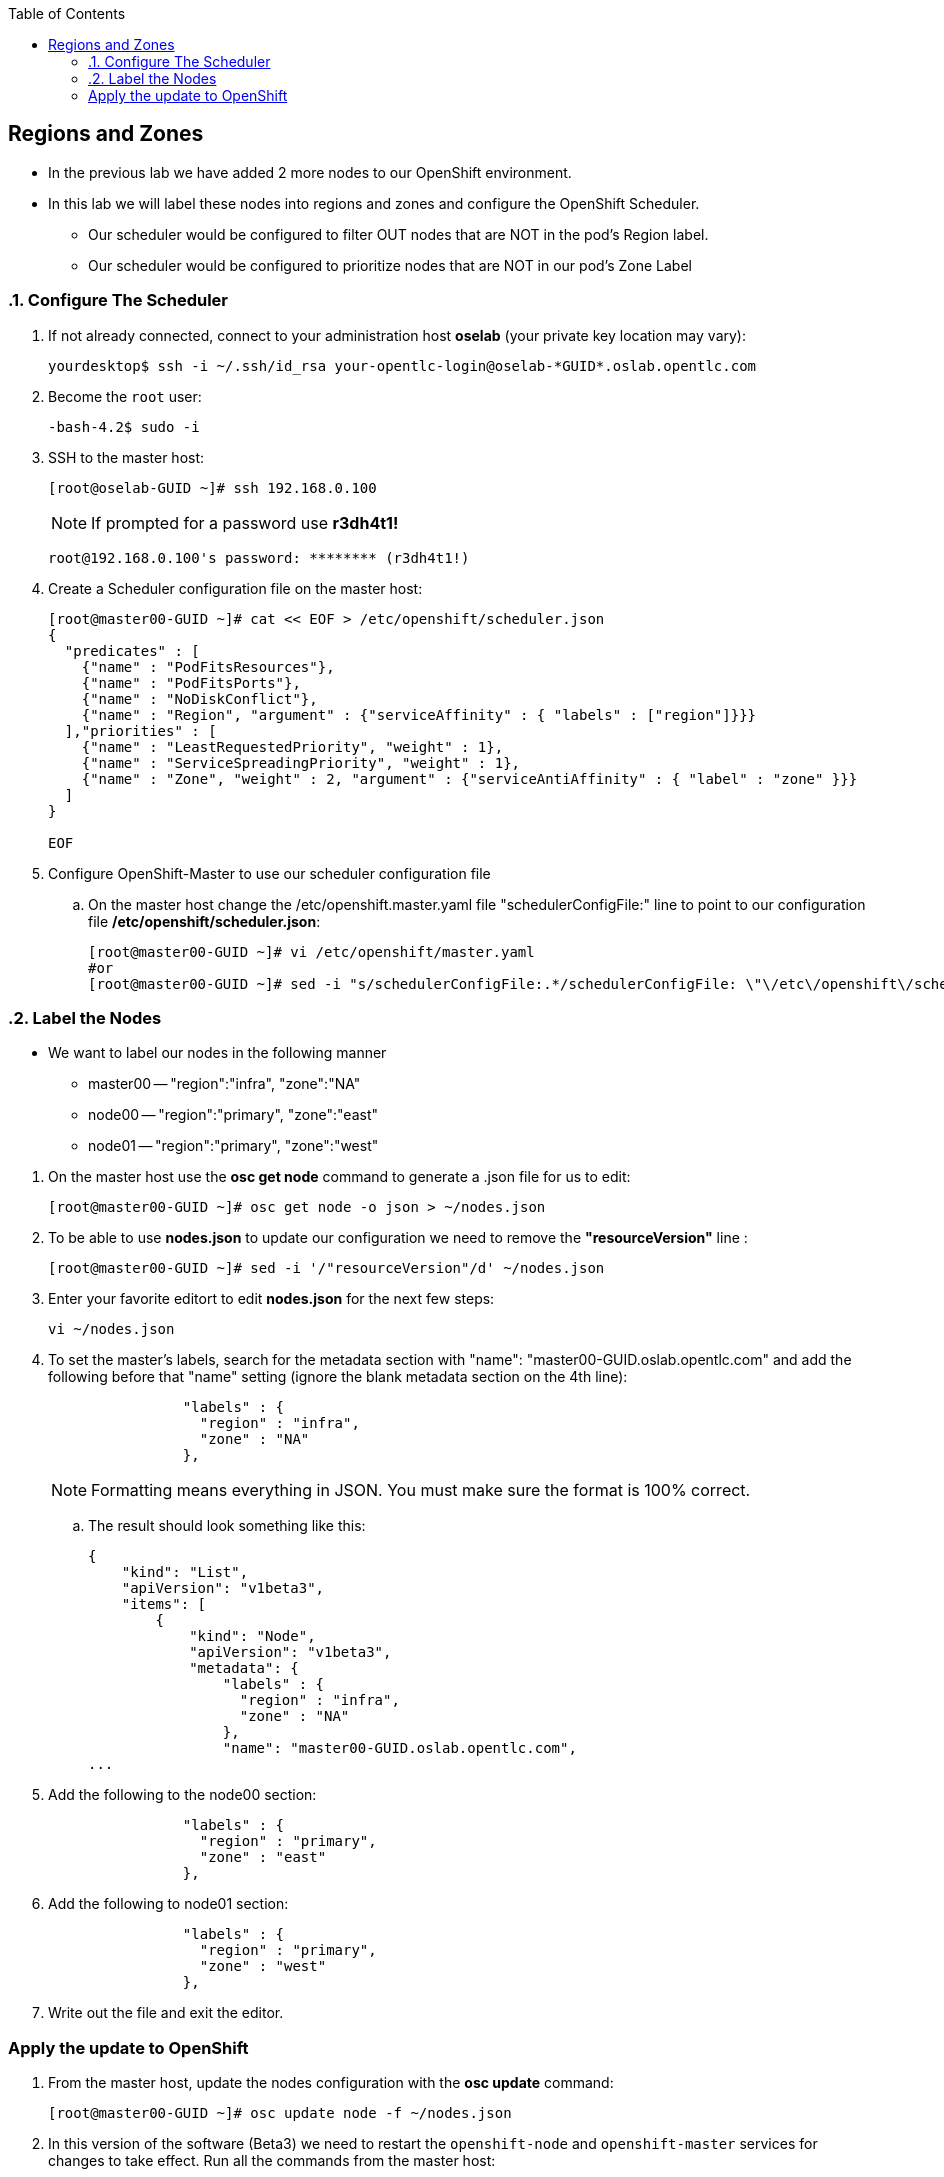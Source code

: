 :scrollbar:
:data-uri:
:icons: images/icons
:toc2:		

	
== Regions and Zones
:numbered:	

* In the previous lab we have added 2 more nodes to our OpenShift environment. 

* In this lab we will label these nodes into regions and zones and configure the OpenShift Scheduler.

** Our scheduler would be configured to filter OUT nodes that are NOT in the pod's Region label.

** Our scheduler would be configured to prioritize nodes that are NOT in our pod's Zone Label

=== Configure The Scheduler

. If not already connected, connect to your administration host *oselab* (your private key location may vary):
+
----

yourdesktop$ ssh -i ~/.ssh/id_rsa your-opentlc-login@oselab-*GUID*.oslab.opentlc.com

----

. Become the `root` user:
+
----

-bash-4.2$ sudo -i

----

. SSH to the master host:
+
----

[root@oselab-GUID ~]# ssh 192.168.0.100

----
+
[NOTE]
If prompted for a password use *r3dh4t1!*
+
----

root@192.168.0.100's password: ******** (r3dh4t1!) 

----

. Create a Scheduler configuration file on the master host:
+
----

[root@master00-GUID ~]# cat << EOF > /etc/openshift/scheduler.json
{
  "predicates" : [
    {"name" : "PodFitsResources"},
    {"name" : "PodFitsPorts"},
    {"name" : "NoDiskConflict"},
    {"name" : "Region", "argument" : {"serviceAffinity" : { "labels" : ["region"]}}}
  ],"priorities" : [
    {"name" : "LeastRequestedPriority", "weight" : 1},
    {"name" : "ServiceSpreadingPriority", "weight" : 1},
    {"name" : "Zone", "weight" : 2, "argument" : {"serviceAntiAffinity" : { "label" : "zone" }}}
  ]
}

EOF

----

. Configure OpenShift-Master to use our scheduler configuration file
.. On the master host change the /etc/openshift.master.yaml file "schedulerConfigFile:" line to point to our configuration file */etc/openshift/scheduler.json*:
+
----

[root@master00-GUID ~]# vi /etc/openshift/master.yaml
#or
[root@master00-GUID ~]# sed -i "s/schedulerConfigFile:.*/schedulerConfigFile: \"\/etc\/openshift\/scheduler.json\"/g" /etc/openshift/master.yaml 


----

=== Label the Nodes

* We want to label our nodes in the following manner
** master00 -- "region":"infra", "zone":"NA"
** node00 -- "region":"primary", "zone":"east"
** node01 -- "region":"primary", "zone":"west"

:numbered:

. On the master host use the *osc get node* command to generate a .json file for us to edit:
+
----

[root@master00-GUID ~]# osc get node -o json > ~/nodes.json

----

. To be able to use *nodes.json* to update our configuration we need to remove the *"resourceVersion"* line :
+
----

[root@master00-GUID ~]# sed -i '/"resourceVersion"/d' ~/nodes.json 

----

. Enter your favorite editort to edit *nodes.json* for the next few steps:
+
----

vi ~/nodes.json 

----

. To set the master's labels, search for the metadata section with "name": "master00-GUID.oslab.opentlc.com" and add the following before that "name" setting (ignore the blank metadata section on the 4th line):
+
----

                "labels" : {
                  "region" : "infra",
                  "zone" : "NA"
                },

----
+
[NOTE]
Formatting means everything in JSON.  You must make sure the format is 100% correct.

.. The result should look something like this: 
+
----
{
    "kind": "List",
    "apiVersion": "v1beta3",
    "items": [
        {
            "kind": "Node",
            "apiVersion": "v1beta3",
            "metadata": {
                "labels" : {
                  "region" : "infra",
                  "zone" : "NA"
                },
                "name": "master00-GUID.oslab.opentlc.com",
...

----

. Add the following to the node00 section:
+
----

                "labels" : {
                  "region" : "primary",
                  "zone" : "east"
                },

----

. Add the following to node01 section:
+
----

                "labels" : {
                  "region" : "primary",
                  "zone" : "west"
                },

----

. Write out the file and exit the editor.

:numbered!:

=== Apply the update to OpenShift
:numbered:
. From the master host, update the nodes configuration with the *osc update* command:
+
----

[root@master00-GUID ~]# osc update node -f ~/nodes.json

----


. In this version of the software (Beta3) we need to restart the `openshift-node` and `openshift-master` services for changes to take effect.  Run all the commands from the master host:
+
----

[root@master00-GUID ~]# GUID=`hostname|cut -f2 -d-|cut -f1 -d.`
[root@master00-GUID ~]# systemctl restart openshift-master
[root@master00-GUID ~]# systemctl restart openshift-node
[root@master00-GUID ~]# ssh node00-$GUID.oslab.opentlc.com "systemctl restart openshift-node"
[root@master00-GUID ~]# ssh node01-$GUID.oslab.opentlc.com "systemctl restart openshift-node"

----

. On the master host use *osc get nodes* command to review the changes that were made:
+
----

[root@master00-GUID ~]# osc get nodes

NAME                              LABELS        STATUS
master00-GUID.oslab.opentlc.com   Schedulable   region=infra,zone=NA       Ready
node00-GUID.oslab.opentlc.com     Schedulable   region=primary,zone=east   Ready
node01-GUID.oslab.opentlc.com     Schedulable   region=primary,zone=west   Ready

----


:numbered!:
